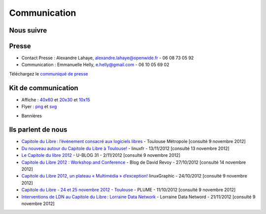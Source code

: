 ==============
Communication
==============

Nous suivre
============

.. image:: theme/images/icons/feed-48x48.png
  :alt: Atom feed
  :target: `atom feed`_
  :class: icon

.. image:: theme/images/icons/identica-48x48.png
  :alt: Identica
  :target: `Identica`_
  :class: icon

.. image:: theme/images/icons/twitter-48x48.png
  :alt: Twitter
  :target: `Twitter`_
  :class: icon

.. image:: theme/images/icons/google+-48x48.png
  :alt: Google+
  :target: `Google+`_
  :class: icon

.. image:: theme/images/icons/lanyrd-48x48.png
  :alt: Lanyrd
  :target: `Lanyrd`_ 
  :class: icon
  
.. _atom feed: http://www.capitoledulibre.org/2012/feeds/all.atom.xml
.. _Identica: http://identi.ca/group/toulibre
.. _Twitter: https://twitter.com/toulibreorg
.. _Google+: https://plus.google.com/b/109128243242581226442/109128243242581226442/posts
.. _Lanyrd: http://lanyrd.com/2012/capitole-du-libre/

Presse
======

* Contact Presse : Alexandre Lahaye, alexandre.lahaye@openwide.fr - 06 08 73 05 92
* Communication : Emmanuelle Helly, e.helly@gmail.com - 06 10 05 69 02

Téléchargez le `communiqué de presse`_


Kit de communication
====================

* Affiche : `40x60`_ et `20x30`_ et `10x15`_
* Flyer : `png`_ et `svg`_

.. _communiqué de presse: http://www.toulibre.org/pub/2012-11-24-capitole-du-libre/communique-presse/communique-presse-cdl2012.pdf
.. _40x60: http://www.toulibre.org/pub/2012-11-24-capitole-du-libre/graphisme/affiche-cdl2012-40x60.png
.. _20x30: http://www.toulibre.org/pub/2012-11-24-capitole-du-libre/graphisme/affiche-cdl2012-20x30.png
.. _10x15: http://www.toulibre.org/pub/2012-11-24-capitole-du-libre/graphisme/flyer-cdl2012-10x15-recto.png
.. _png: http://www.toulibre.org/pub/2012-11-24-capitole-du-libre/graphisme/flyer-cdl2012-10x15.png
.. _svg: http://www.toulibre.org/pub/2012-11-24-capitole-du-libre/graphisme/flyer-cdl.svg

* Bannières

.. image:: http://www.toulibre.org/pub/2012-11-24-capitole-du-libre/graphisme/banniere3.png
  :width: 540px
  :alt: bannière du Capitole du Libre
  :target: http://www.toulibre.org/pub/2012-11-24-capitole-du-libre/graphisme/banniere3.png
  
.. image:: http://www.toulibre.org/pub/2012-11-24-capitole-du-libre/graphisme/banniere1.png
  :width: 540px
  :alt: bannière du Capitole du Libre
  :target: http://www.toulibre.org/pub/2012-11-24-capitole-du-libre/graphisme/banniere1.png

.. class:: clearfix

.. image:: http://www.toulibre.org/pub/2012-11-24-capitole-du-libre/graphisme/banniere-squared200.png
  :width: 200px
  :alt: bannière du Capitole du Libre
  :target: http://www.toulibre.org/pub/2012-11-24-capitole-du-libre/graphisme/banniere-squared200.png

Ils parlent de nous
======================

* `Capitole du Libre : l’événement consacré aux logiciels libres <http://www.toulouse-metropole.fr/services-proximite/agenda/-/agenda/event/347734>`_  - Toulouse Métropole [consulté 9 novembre 2012]
* `Du nouveau autour du Capitole du Libre à Toulouse! <http://linuxfr.org/news/du-nouveau-autour-du-capitole-du-libre-a-toulouse>`_ - linuxfr - 13/11/2012 [consulté 13 novembre 2012]
* `Le Capitole du libre 2012 <http://www.cinemas-utopia.org/U-blog/toulouse/index.php?post/2012/11/02/Le-Capitole-du-libre-2012>`_ - U-BLOG 31 - 2/11/2012 [consulté 9 novembre 2012]
* `Capitole du Libre 2012 : Workshop and Conference <http://www.davidrevoy.com/article141/capitole-du-libre-2012-workshop-and-conference>`_ - Blog de David Revoy - 27/10/2012 [consulté 14 novembre 2012]
* `Capitole du Libre 2012, un plateau « Multimédia » d’exception! <http://www.linuxgraphic.org/wp/capitole-du-libre-2012-un-plateau-multimedia-dexception/>`_ linuxGraphic - 24/10/2012 [consulté 9 novembre 2012]
* `Capitole du Libre - 24 et 25 novembre 2012 - Toulouse <https://www.projet-plume.org/breve/capitole-du-libre-24-et-25-novembre-2012-toulouse>`_  - PLUME - 11/10/2012 [consulté 9 novembre 2012]
* `Interventions de LDN au Capitole du Libre : Lorraine Data Network <http://ldn-fai.net/671/>`_ - Lorraine Data Netword - 21/11/2012 [consulté 9 novembre 2012]
